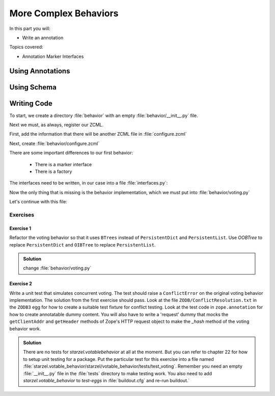 .. _behaviors2-label:

More Complex Behaviors
======================

In this part you will:

* Write an annotation

Topics covered:

* Annotation Marker Interfaces

.. _behaviors2-annotations-label:

Using Annotations
-----------------
.. only:: not presentation

    We are going to store the information in an annotation.
    Not because it is needed but because you will find code that uses annotations and need to understand the implications.

    `Annotations`_ in Zope/Plone mean that data won't be stored directly on an object but in an indirect way with namespaces so that multiple packages can store information under the same attribute, without colliding.

    So using annotations avoids namespace conflicts.
    The cost is an indirection.
    The dictionary is persistent so it has to be stored separately.
    Also, one could give attributes a name containing a namespace prefix to avoid naming collisions.

.. only:: presentation

 * What are annotations
 * When to use them

.. _Annotations: https://pypi.org/project/zope.annotation/4.2.0

.. _behaviors2-schema-label:

Using Schema
------------

.. only:: not presentation

    The attribute where we store our data will be declared as a schema field.
    We mark the field as an omitted field (using schema directive similar to ``read_permission`` or ``widget``), because we are not going to create :py:mod:`z3c.form` widgets for entering or displaying them.
    We do provide a schema, because many other packages use the schema information to get knowledge of the relevant fields.

    For example, when files were migrated to blobs, new objects had to be created and every schema field was copied.
    The code can not know about our field, except if we provide schema information.

.. only:: presentation

 * Why to use schemas always

.. _behaviors2-code-label:

Writing Code
------------

To start, we create a directory :file:`behavior` with an empty :file:`behavior/__init__.py` file.

Next we must, as always, register our ZCML.

First, add the information that there will be another ZCML file in :file:`configure.zcml`


.. code-block:: xml
    :linenos:

    <configure xmlns="...">

      ...
      <include package=".behavior" />
      ...

    </configure>

Next, create :file:`behavior/configure.zcml`

.. code-block:: xml
    :linenos:

    <configure
        xmlns="http://namespaces.zope.org/zope"
        xmlns:plone="http://namespaces.plone.org/plone">

      <plone:behavior
          title="Voting"
          name="starzel.voting"
          description="Allow voting for an item"
          provides="starzel.votable_behavior.interfaces.IVoting"
          factory=".voting.Vote"
          marker="starzel.votable_behavior.interfaces.IVotable"
          />

    </configure>

There are some important differences to our first behavior:

  * There is a marker interface
  * There is a factory

.. only:: not presentation

    The factory is a class that provides the behavior logic and gives access to the attributes we provide.
    Factories in Plone/Zope land are retrieved by adapting an object to an interface and are following the adapter pattern.
    If you want your behavior, you would write ``voting = IVoting(object)``.

    But in order for this to work, your object may *not* be implementing the ``IVoting`` interface, because if it did,  ``IVoting(object)`` would return the object itself!
    If I need a marker interface for objects providing my behavior, I must provide one, for this we use the marker attribute.
    My object implements ``IVotable``.
    Because of this, we can write views and viewlets just for this content type.

The interfaces need to be written, in our case into a file :file:`interfaces.py`:

.. code-block:: python
    :linenos:

    # encoding=utf-8
    from plone import api
    from plone.autoform import directives
    from plone.autoform.interfaces import IFormFieldProvider
    from plone.supermodel import model
    from plone.supermodel.directives import fieldset
    from zope import schema
    from zope.interface import Interface
    from zope.interface import provider

    class IVotableLayer(Interface):
        """Marker interface for the Browserlayer
        """

    # Ivotable is the marker interface for contenttypes who support this behavior
    class IVotable(Interface):
        pass

    # This is the behaviors interface. When doing IVoting(object), you receive an
    # adapter
    @provider(IFormFieldProvider)
    class IVoting(model.Schema):
        if not api.env.debug_mode():
            directives.omitted("votes")
            directives.omitted("voted")

        fieldset(
            'debug',
            label=u'debug',
            fields=('votes', 'voted'),
        )

        votes = schema.Dict(title=u"Vote info",
                            key_type=schema.TextLine(title=u"Voted number"),
                            value_type=schema.Int(title=u"Voted so often"),
                            required=False)
        voted = schema.List(title=u"Vote hashes",
                            value_type=schema.TextLine(),
                            required=False)

        def vote(request):
            """
            Store the vote information, store the request hash to ensure
            that the user does not vote twice
            """

        def average_vote():
            """
            Return the average voting for an item
            """

        def has_votes():
            """
            Return whether anybody ever voted for this item
            """

        def already_voted(request):
            """
            Return the information wether a person already voted.
            This is not very high level and can be tricked out easily
            """

        def clear():
            """
            Clear the votes. Should only be called by admins
            """


.. only:: not presentation

    This is a lot of code.
    The ``IVotableLayer`` we will need later for viewlets and browser views.
    Let's add it right here.
    The ``IVotable`` interface is the simple marker interface.
    It will only be used to bind browser views and viewlets to contenttypes that provide our behavior, so no code needed.

    The ``IVoting`` class is more complex, as you can see.

    The ``@provider`` decorator above the class ensures that the schema fields are known to other packages.
    Whenever some code wants all schemas from an object, it receives the schema defined directly on the object and the additional schemata.
    Additional schemata are compiled by looking for behaviors and whether they provide the ``IFormFieldProvider``functionality.
    Only then the fields are used as form fields.

    While IVoting is just an interface, we use ``plone.supermodel.model.Schema`` for advanced dexterity features.
    ``zope.schema`` provides no means for hiding fields.

    The directives ``form.omitted`` from ``plone.autoform`` allow us to annotate this additional information so that the autoform renderers for forms can use the additional information.
    We make this omit conditional.
    If we run Plone in debug mode, we will be able to see the internal data in the edit form.

    We create minimal schema fields for our internal data structures.
    For a small test, I removed the form omitted directives and opened the edit view of a talk that uses the behavior. After seeing the ugliness, I decided that I should provide at least minimum of information.
    ``title`` and ``required`` are purely optional, but very helpful if the fields won't be omitted, something that can be helpful when debugging the behavior.
    Later, when we implement the behavior, the ``votes`` and ``voted`` attributes are implemented in such a way that you can't just modify these fields, they are read only.

    Then we define the API that we are going to use in browser views and viewlets.


Now the only thing that is missing is the behavior implementation, which we must put into :file:`behavior/voting.py`

.. code-block:: python
    :linenos:

    # encoding=utf-8
    from .interfaces import IVoting
    from hashlib import md5
    from persistent.dict import PersistentDict
    from persistent.list import PersistentList
    from zope.annotation.interfaces import IAnnotations
    from zope.interface import implementer

    KEY = "starzel.votable_behavior.behavior.voting.Vote"


    @implementer(IVoting)
    class Vote(object):
        def __init__(self, context):
            self.context = context
            annotations = IAnnotations(context)
            if KEY not in annotations.keys():
                annotations[KEY] = PersistentDict({
                    "voted": PersistentList(),
                    'votes': PersistentDict()
                    })
            self.annotations = annotations[KEY]

        @property
        def votes(self):
            return self.annotations['votes']

        @property
        def voted(self):
            return self.annotations['voted']

.. only:: not presentation

    In our ``__init__`` method we get *annotations* from the object.
    We look for data with a specific key.

    The key in this example is the same as what I would get with ``__name__+Vote.__name__``.
    But we won't create a dynamic name, this would be very clever and clever is bad.

    By declaring a static name, we won't run into problems if we restructure the code.

    You can see that we initialize the data if it doesn't exist.
    We work with ``PersistentDict`` and ``PersistentList``.
    To understand why we do this, it is important to understand how the ZODB works.

    .. seealso::

        The ZODB can store objects.
        It has a special root object that you will never touch.
        Whatever you store there, will be part of the root object, except if it is an object subclassing ``persistent.Persistent``. Then it will be stored independently.

        Zope/ZODB persistent objects note when you change an attribute on it and mark itself as changed.
        Changed objects will be saved to the database.
        This happens automatically.
        Each request begins a transaction and after our code runs and the Zope Server is preparing to send back the response we generated, the transaction will be committed and everything we changed will be saved.

        Now, if have a normal dictionary on a persistent object, and you will only change the dictionary, the persistent object has no way to know if the dictionary has been changed.
        This `happens`_ from time to time.

        So one solution is to change the special attribute ``_p_changed`` to ``True`` (or any other value!) on the persistent object, or to use a ``PersistentDict``.
        Latter is what we are doing here.

        An important thing to note about ``PersistentDict`` and ``PersistentList`` is that they cannot handle write conflicts.
        What happens if two users rate the same content independently at the same time?
        In this case, a database conflict will occur because there is no way for Plone to know how to handle the concurrent write access.
        Although this is rather unlikely during this training, it is a very common problem on high traffic websites.

        You can find more information in the documentation of the ZODB, in particular `Rules for Persistent Classes <http://www.zodb.org/en/latest/guide/writing-persistent-objects.html>`_


    Next we provide the internal fields via properties.
    Using this form of property makes them read only properties, as we did not define write handlers.
    We don't need them so we won't add them.

    As you have seen in the Schema declaration, if you run your site in debug mode, you will see an edit field for these fields.
    But trying to change these fields will throw an exception.

    .. _happens: https://github.com/plone/Products.CMFEditions/commit/5c07c72bc8701cf28c9cc68ad940186b9e296ddf

.. only:: presentation

 * Explain ZODB and Persistent Classes

Let's continue with this file:

.. code-block:: python
    :linenos:

        def _hash(self, request):
            """
            This hash can be tricked out by changing IP addresses and might allow
            only a single person of a big company to vote
            """
            hash_ = md5()
            hash_.update(request.getClientAddr())
            for key in ["User-Agent", "Accept-Language", "Accept-Encoding"]:
                hash_.update(request.getHeader(key))
            return hash_.hexdigest()

        def vote(self, vote, request):
            if self.already_voted(request):
                raise KeyError("You may not vote twice")
            vote = int(vote)
            self.annotations['voted'].append(self._hash(request))
            votes = self.annotations['votes']
            if vote not in votes:
                votes[vote] = 1
            else:
                votes[vote] += 1

        def average_vote(self):
            if not has_votes(self):
                return 0
            total_votes = sum(self.annotations['votes'].values())
            total_points = sum(
                [vote * count for (vote, count) in self.annotations['votes'].items()])
            return float(total_points) / total_votes

        def has_votes(self):
            return len(self.annotations.get('votes', [])) != 0

        def already_voted(self, request):
            return self._hash(request) in self.annotations['voted']

        def clear(self):
            annotations = IAnnotations(self.context)
            annotations[KEY] = PersistentDict(
                {'voted': PersistentList(), 'votes': PersistentDict()}
            )
            self.annotations = annotations[KEY]

.. only:: not presentation

    We start with a little helper method which is not exposed via the interface.
    We don't want people to vote twice.
    There are many ways to ensure this and each one has flaws.

    We chose this way to show you how to access information from the request the browser of the user sent to us.
    First, we get the IP address of the user, then we access a small set of headers from the user's browser and generate an md5 checksum of this.

    The vote method wants a vote and a request. We check the preconditions, then we convert the vote to an integer, store the request to ``voted`` and the votes into the ``votes`` dictionary.
    We just count there how often any vote has been given.

    Everything else is just python.

Exercises
*********

Exercise 1
++++++++++

Refactor the voting behavior so that it uses ``BTrees`` instead of ``PersistentDict`` and ``PersistentList``.
Use `OOBTree` to replace ``PersistentDict`` and ``OIBTree`` to replace ``PersistentList``.

..  admonition:: Solution
    :class: toggle

    change :file:`behavior/voting.py`

    .. code-block:: python
        :emphasize-lines: 3,4,15-17,26-28,39-41

        # encoding=utf-8
        from .interfaces import IVoting
        from BTrees.OIBTree import OIBTree
        from BTrees.OOBTree import OOBTree
        from hashlib import md5
        from zope.annotation.interfaces import IAnnotations
        from zope.interface import implementer

        KEY = "starzel.votable_behavior.behavior.voting.Vote"

        @implementer(IVoting)
        class Vote(object):
            def __init__(self, context):
                self.context = context
                annotations = IAnnotations(context)
                if KEY not in annotations.keys():
                    self.clear()
                else:
                    self.annotations = annotations[KEY]

            ...

            def vote(self, vote, request):
                if self.already_voted(request):
                    raise KeyError("You may not vote twice")
                vote = int(vote)
                self.annotations['voted'].insert(
                    self._hash(request),
                    len(self.annotations['voted']))
                votes = self.annotations['votes']
                if vote not in votes:
                    votes[vote] = 1
                else:
                    votes[vote] += 1

            ...

            def clear(self):
                annotations = IAnnotations(self.context)
                annotations[KEY] = OOBTree()
                annotations[KEY]['voted'] = OIBTree()
                annotations[KEY]['votes'] = OOBTree()
                self.annotations = annotations[KEY]


Exercise 2
++++++++++

Write a unit test that simulates concurrent voting.
The test should raise a ``ConflictError`` on the original voting behavior implementation.
The solution from the first exercise should pass.
Look at the file ``ZODB/ConflictResolution.txt`` in the ``ZODB3`` egg for how to create a suitable test fixture for conflict testing.
Look at the test code in ``zope.annotation`` for how to create annotatable dummy content.
You will also have to write a 'request' dummy that mocks the ``getClientAddr`` and ``getHeader`` methods of Zope's HTTP request object to make the `_hash` method of the voting behavior work.

..  admonition:: Solution
    :class: toggle

    There are no tests for `starzel.votablebehavior` at all at the moment.
    But you can refer to chapter 22 for how to setup unit testing for a package.
    Put the particular test for this exercise into a file named :file:`starzel.votable_behavior/starzel/votable_behavior/tests/test_voting`.
    Remember you need an empty :file:`__init__.py` file in the :file:`tests` directory to make testing work.
    You also need to add `starzel.votable_behavior` to `test-eggs` in :file:`buildout.cfg` and re-run buildout.`

    .. code-block:: python
        :linenos:

        from persistent import Persistent
        from zope.annotation.attribute import AttributeAnnotations
        from zope.annotation.interfaces import IAttributeAnnotatable
        from zope.interface import implementer

        import tempfile
        import transaction
        import unittest
        import ZODB

        @implementer(IAttributeAnnotatable)
        class Dummy(Persistent):
            pass



        class RequestDummy(object):

            def __init__(self, ip, headers=None):
                self.ip = ip
                if headers is not None:
                    self.headers = headers
                else:
                    self.headers = {
                        'User-Agent': 'foo',
                        'Accept-Language': 'bar',
                        'Accept-Encoding': 'baz'
                        }

            def getClientAddr(self):
                return self.ip

            def getHeader(self, key):
                return self.headers[key]


        class VotingTests(unittest.TestCase):

            def test_voting_conflict(self):
                from starzel.votable_behavior.behavior.voting import Vote
                dbname = tempfile.mktemp()
                db = ZODB.DB(dbname)
                tm_A = transaction.TransactionManager()
                conn_A = db.open(transaction_manager=tm_A)
                p_A = conn_A.root()['voting'] = Vote(AttributeAnnotations(Dummy()))
                tm_A.commit()
                # Now get another copy of 'p' so we can make a conflict.
                # Think of `conn_A` (connection A) as one thread, and
                # `conn_B` (connection B) as a concurrent thread.  `p_A`
                # is a view on the object in the first connection, and `p_B`
                # is a view on *the same persistent object* in the second connection.
                tm_B = transaction.TransactionManager()
                conn_B = db.open(transaction_manager=tm_B)
                p_B = conn_B.root()['voting']
                assert p_A.context.obj._p_oid == p_B.context.obj._p_oid
                # Now we can make a conflict, and see it resolved (or not)
                request_A = RequestDummy('192.168.0.1')
                p_A.vote(1, request_A)
                request_B = RequestDummy('192.168.0.5')
                p_B.vote(2, request_B)
                tm_B.commit()
                tm_A.commit()
